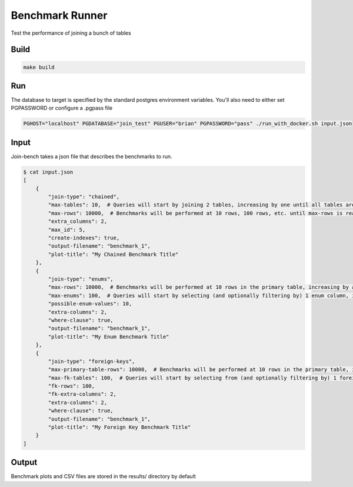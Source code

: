 Benchmark Runner
----------------

Test the performance of joining a bunch of tables

Build
~~~~~

.. code::

    make build

Run
~~~

The database to target is specified by the standard postgres environment variables.  You'll also need to either set PGPASSWORD or configure a .pgpass file

.. code::

    PGHOST="localhost" PGDATABASE="join_test" PGUSER="brian" PGPASSWORD="pass" ./run_with_docker.sh input.json


Input
~~~~~

Join-bench takes a json file that describes the benchmarks to run.

.. code::

    $ cat input.json
    [
        {
            "join-type": "chained",
            "max-tables": 10,  # Queries will start by joining 2 tables, increasing by one until all tables are joined.  Number of tables joined will be the X axis on the plot.
            "max-rows": 10000,  # Benchmarks will be performed at 10 rows, 100 rows, etc. until max-rows is reached.  Creating a separate line on the plot for each.
            "extra_columns": 2,
            "max_id": 5,
            "create-indexes": true,
            "output-filename": "benchmark_1",
            "plot-title": "My Chained Benchmark Title"
        },
        {
            "join-type": "enums",
            "max-rows": 10000,  # Benchmarks will be performed at 10 rows in the primary table, increasing by a factor of 10 until max-rows is reached
            "max-enums": 100,  # Queries will start by selecting (and optionally filtering by) 1 enum column, increasing by one until max-enums is reached
            "possible-enum-values": 10,
            "extra-columns": 2,
            "where-clause": true,
            "output-filename": "benchmark_1",
            "plot-title": "My Enum Benchmark Title"
        },
        {
            "join-type": "foreign-keys",
            "max-primary-table-rows": 10000,  # Benchmarks will be performed at 10 rows in the primary table, increasing by a factor of 10 until max-rows is reached
            "max-fk-tables": 100,  # Queries will start by selecting from (and optionally filtering by) 1 foreign key table, increasing by one until max-fk-tables is reached
            "fk-rows": 100,
            "fk-extra-columns": 2,
            "extra-columns": 2,
            "where-clause": true,
            "output-filename": "benchmark_1",
            "plot-title": "My Foreign Key Benchmark Title"
        }
    ]



Output
~~~~~~

Benchmark plots and CSV files are stored in the results/ directory by default

